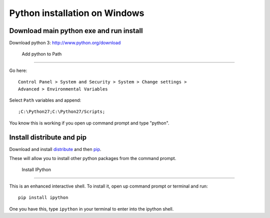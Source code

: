================================
 Python installation on Windows
================================


Download main python exe and run install
========================================

Download python 3:
http://www.python.org/download


 Add python to Path
====================

Go here::

  Control Panel > System and Security > System > Change settings >
  Advanced > Environmental Variables

Select ``Path`` variables and append::

  ;C:\Python27;C:\Python27/Scripts;

You know this is working if you open up command prompt and type "python".


Install distribute and pip
==========================

Download and install `distribute
<http://www.lfd.uci.edu/~gohlke/pythonlibs/#distribute>`_ and then `pip
<http://www.lfd.uci.edu/~gohlke/pythonlibs/#pip>`_.

These will allow you to install other python packages from the command prompt.


 Install IPython
=================

This is an enhanced interactive shell. To install it, open up command
prompt or terminal and run::

  pip install ipython


One you have this, type ``ipython`` in your terminal
to enter into the ipython shell.

